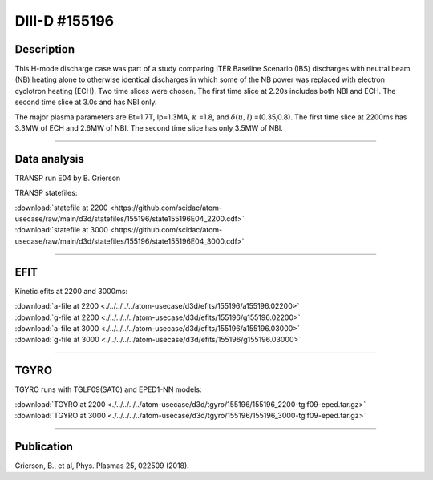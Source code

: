 DIII-D #155196
==============

Description
-----------

This H-mode discharge case was part of a study comparing ITER
Baseline Scenario (IBS) discharges with neutral beam (NB) heating 
alone to otherwise identical discharges in which some of the 
NB power was replaced with electron cyclotron heating (ECH).
Two time slices were chosen. The first time slice at 2.20s includes
both NBI and ECH. The second time slice at 3.0s and has NBI only.

The major plasma parameters are Bt=1.7T, Ip=1.3MA, :math:`\kappa` =1.8, and
:math:`\delta(u,l)` =(0.35,0.8). The first time slice at 2200ms has 3.3MW
of ECH and 2.6MW of NBI. The second time slice has only 3.5MW of NBI.

----

Data analysis
-------------

TRANSP run E04 by B. Grierson

TRANSP statefiles:

| :download:`statefile at 2200 <https://github.com/scidac/atom-usecase/raw/main/d3d/statefiles/155196/state155196E04_2200.cdf>`
| :download:`statefile at 3000 <https://github.com/scidac/atom-usecase/raw/main/d3d/statefiles/155196/state155196E04_3000.cdf>`

.. toggle-header::
   :header: **Reviewplus time traces**

   .. figure:: ../images/revplus/155196-revplus.png

----

EFIT
----

Kinetic efits at 2200 and 3000ms:

| :download:`a-file at 2200 <./../../../../atom-usecase/d3d/efits/155196/a155196.02200>`
| :download:`g-file at 2200 <./../../../../atom-usecase/d3d/efits/155196/g155196.02200>`
| :download:`a-file at 3000 <./../../../../atom-usecase/d3d/efits/155196/a155196.03000>`
| :download:`g-file at 3000 <./../../../../atom-usecase/d3d/efits/155196/g155196.03000>`

.. toggle-header::
   :header: **Plot of EFIT at 2200ms**

   .. figure:: ../efits/155196_2200-efit.png

.. toggle-header::
   :header: **Plot of EFIT at 3000ms**

   .. figure:: ../efits/155196_3000-efit.png

----

TGYRO
-----

TGYRO runs with TGLF09(SAT0) and EPED1-NN models:

| :download:`TGYRO at 2200 <./../../../../atom-usecase/d3d/tgyro/155196/155196_2200-tglf09-eped.tar.gz>`
| :download:`TGYRO at 3000 <./../../../../atom-usecase/d3d/tgyro/155196/155196_3000-tglf09-eped.tar.gz>`

----

Publication
-----------

Grierson, B., et al, Phys. Plasmas 25, 022509 (2018).
